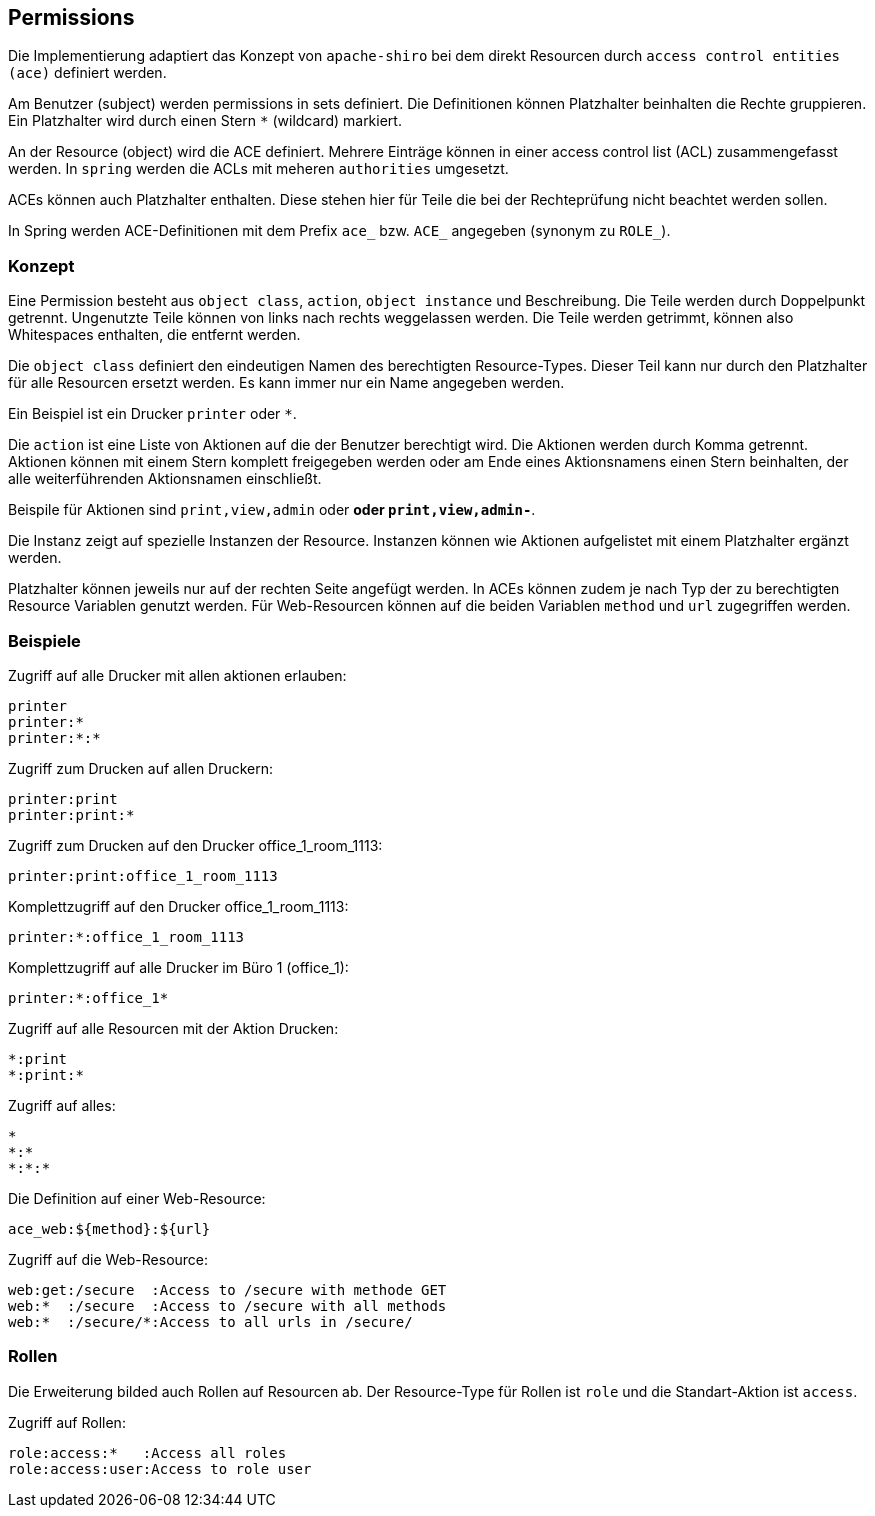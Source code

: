 //@manual

== Permissions

Die Implementierung adaptiert das Konzept von `apache-shiro`
bei dem direkt Resourcen durch `access control entities (ace)`
definiert werden.

Am Benutzer (subject) werden permissions in sets definiert. Die 
Definitionen können Platzhalter beinhalten die Rechte gruppieren. Ein
Platzhalter wird durch einen Stern `*` (wildcard) markiert.

An der Resource (object) wird die ACE definiert. Mehrere Einträge
können in einer access control list (ACL) zusammengefasst werden.
In `spring` werden die ACLs mit meheren `authorities` umgesetzt.

ACEs können auch Platzhalter enthalten. Diese stehen hier für
Teile die bei der Rechteprüfung nicht beachtet werden sollen.

In Spring werden ACE-Definitionen mit dem Prefix `ace_` bzw. 
`ACE_` angegeben (synonym zu `ROLE_`).



=== Konzept

Eine Permission besteht aus `object class`, `action`, `object instance` und 
Beschreibung.
Die Teile werden durch Doppelpunkt getrennt. Ungenutzte Teile
können von links nach rechts weggelassen werden. Die Teile
werden getrimmt, können also Whitespaces enthalten, die entfernt
werden.

Die `object class` definiert den eindeutigen Namen des berechtigten
Resource-Types. Dieser Teil kann nur durch den Platzhalter für alle
Resourcen ersetzt werden. Es kann immer nur ein Name angegeben 
werden.

Ein Beispiel ist ein Drucker `printer` oder `*`.

Die `action` ist eine Liste von Aktionen auf die der Benutzer
berechtigt wird. Die Aktionen werden durch Komma getrennt.
Aktionen können mit einem Stern komplett freigegeben werden oder
am Ende eines Aktionsnamens einen Stern beinhalten, der alle
weiterführenden Aktionsnamen einschließt.

Beispile für Aktionen sind `print,view,admin` oder `*` oder
`print,view,admin-*`.

Die Instanz zeigt auf spezielle Instanzen der Resource.
Instanzen können wie Aktionen aufgelistet mit einem
Platzhalter ergänzt werden.

Platzhalter können jeweils nur auf der rechten Seite angefügt
werden. In ACEs können zudem je nach Typ der zu berechtigten
Resource Variablen genutzt werden.
Für Web-Resourcen können auf die beiden Variablen `method` und
`url` zugegriffen werden.



=== Beispiele

Zugriff auf alle Drucker mit allen aktionen erlauben:

----
printer
printer:*
printer:*:*
----

Zugriff zum Drucken auf allen Druckern:

----
printer:print
printer:print:*
----

Zugriff zum Drucken auf den Drucker office_1_room_1113:

----
printer:print:office_1_room_1113
----

Komplettzugriff auf den Drucker office_1_room_1113:

----
printer:*:office_1_room_1113
----

Komplettzugriff auf alle Drucker im Büro 1 (office_1):

----
printer:*:office_1*
----

Zugriff auf alle Resourcen mit der Aktion Drucken:

----
*:print
*:print:*
----

Zugriff auf alles:

----
*
*:*
*:*:*
----

Die Definition auf einer Web-Resource:

----
ace_web:${method}:${url}
----

Zugriff auf die Web-Resource:

----
web:get:/secure  :Access to /secure with methode GET
web:*  :/secure  :Access to /secure with all methods
web:*  :/secure/*:Access to all urls in /secure/
----

=== Rollen

Die Erweiterung bilded auch Rollen auf Resourcen ab. Der Resource-Type
für Rollen ist `role` und die Standart-Aktion ist `access`.

Zugriff auf Rollen:

----
role:access:*   :Access all roles
role:access:user:Access to role user
----




